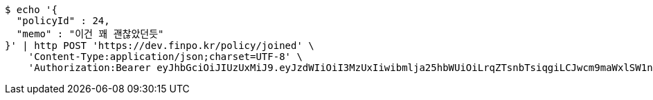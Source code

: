 [source,bash]
----
$ echo '{
  "policyId" : 24,
  "memo" : "이건 꽤 괜찮았던듯"
}' | http POST 'https://dev.finpo.kr/policy/joined' \
    'Content-Type:application/json;charset=UTF-8' \
    'Authorization:Bearer eyJhbGciOiJIUzUxMiJ9.eyJzdWIiOiI3MzUxIiwibmlja25hbWUiOiLrqZTsnbTsiqgiLCJwcm9maWxlSW1nIjoiaHR0cHM6Ly9kZXYuZmlucG8ua3IvdXBsb2FkL3Byb2ZpbGUvMTg1NWI0MzAtODU2ZC00ZTJmLWI4ZjAtNTU0YjY2NjA4Y2ZmLnBuZyIsImRlZmF1bHRSZWdpb24iOnsiaWQiOjE0LCJuYW1lIjoi66eI7Y-sIiwiZGVwdGgiOjIsInN0YXR1cyI6dHJ1ZSwicGFyZW50Ijp7ImlkIjowLCJuYW1lIjoi7ISc7Jq4IiwiZGVwdGgiOjEsInN0YXR1cyI6dHJ1ZSwicGFyZW50IjpudWxsfX0sIm9BdXRoVHlwZSI6IkFQUExFIiwiYXV0aCI6IlJPTEVfVVNFUiIsImV4cCI6MTY1NjE4MDExOH0.yfqAW9eTuDrAaS5lrRPtogCVzIXF7wL9TxwxDptxqzf_PBD1PsrekPBj9FTGdw3N1GGbcjJlXQ6mtcwlOTGvAQ'
----